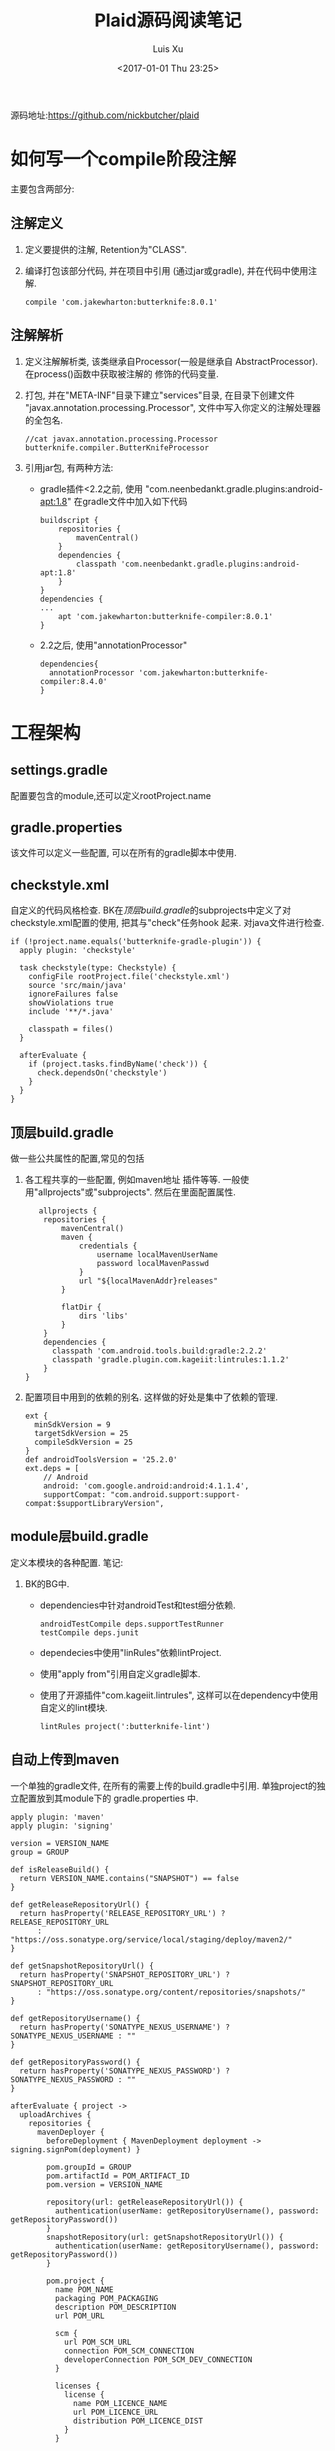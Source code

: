 #+OPTIONS: toc:t H:3
#+AUTHOR: Luis Xu
#+EMAIL: xuzhengchaojob@gmail.com
#+DATE: <2017-01-01 Thu 23:25>

#+TITLE: Plaid源码阅读笔记

源码地址:https://github.com/nickbutcher/plaid 

* 如何写一个compile阶段注解
主要包含两部分:
** 注解定义
1. 定义要提供的注解, Retention为"CLASS".
2. 编译打包该部分代码, 并在项目中引用
   (通过jar或gradle), 并在代码中使用注解.
   #+BEGIN_EXAMPLE
    compile 'com.jakewharton:butterknife:8.0.1'
   #+END_EXAMPLE
** 注解解析
1. 定义注解解析类, 该类继承自Processor(一般是继承自
   AbstractProcessor). 在process()函数中获取被注解的
   修饰的代码变量.
2. 打包, 并在"META-INF"目录下建立"services"目录,
   在目录下创建文件 "javax.annotation.processing.Processor", 
   文件中写入你定义的注解处理器的全包名.
   #+BEGIN_EXAMPLE
   //cat javax.annotation.processing.Processor
   butterknife.compiler.ButterKnifeProcessor
   #+END_EXAMPLE
3. 引用jar包, 有两种方法:
   + gradle插件<2.2之前, 使用 "com.neenbedankt.gradle.plugins:android-apt:1.8"
     在gradle文件中加入如下代码
     #+BEGIN_EXAMPLE
buildscript {
    repositories {
        mavenCentral()
    }
    dependencies {
        classpath 'com.neenbedankt.gradle.plugins:android-apt:1.8'
    }
}
dependencies {
...
    apt 'com.jakewharton:butterknife-compiler:8.0.1'
}
     #+END_EXAMPLE
   + 2.2之后, 使用"annotationProcessor"
     #+BEGIN_EXAMPLE
     dependencies{
       annotationProcessor 'com.jakewharton:butterknife-compiler:8.4.0'
     }
     #+END_EXAMPLE
* 工程架构
** settings.gradle
配置要包含的module,还可以定义rootProject.name
** gradle.properties
该文件可以定义一些配置, 可以在所有的gradle脚本中使用.
** checkstyle.xml
自定义的代码风格检查.
BK在[[顶层build.gradle]]的subprojects中定义了对
checkstyle.xml配置的使用, 把其与"check"任务hook
起来. 对java文件进行检查. 
#+BEGIN_EXAMPLE
  if (!project.name.equals('butterknife-gradle-plugin')) {
    apply plugin: 'checkstyle'

    task checkstyle(type: Checkstyle) {
      configFile rootProject.file('checkstyle.xml')
      source 'src/main/java'
      ignoreFailures false
      showViolations true
      include '**/*.java'

      classpath = files()
    }

    afterEvaluate {
      if (project.tasks.findByName('check')) {
        check.dependsOn('checkstyle')
      }
    }
  }
#+END_EXAMPLE
** 顶层build.gradle
做一些公共属性的配置,常见的包括
1. 各工程共享的一些配置, 例如maven地址
   插件等等. 一般使用"allprojects"或"subprojects".
   然后在里面配置属性. 
   #+BEGIN_EXAMPLE
   allprojects {
    repositories {
        mavenCentral()
        maven {
            credentials {
                username localMavenUserName
                password localMavenPasswd
            }
            url "${localMavenAddr}releases"
        }

        flatDir {
            dirs 'libs'
        }
    }
    dependencies {
      classpath 'com.android.tools.build:gradle:2.2.2'
      classpath 'gradle.plugin.com.kageiit:lintrules:1.1.2'
    }
}
   #+END_EXAMPLE
2. 配置项目中用到的依赖的别名.
   这样做的好处是集中了依赖的管理.
   #+BEGIN_EXAMPLE
ext {
  minSdkVersion = 9
  targetSdkVersion = 25
  compileSdkVersion = 25
}
def androidToolsVersion = '25.2.0'
ext.deps = [
    // Android
    android: 'com.google.android:android:4.1.1.4',
    supportCompat: "com.android.support:support-compat:$supportLibraryVersion",
   #+END_EXAMPLE
** module层build.gradle
定义本模块的各种配置.
笔记:
1. BK的BG中.
   + dependencies中针对androidTest和test细分依赖.
     #+BEGIN_EXAMPLE
  androidTestCompile deps.supportTestRunner
  testCompile deps.junit
     #+END_EXAMPLE
   + dependecies中使用"linRules"依赖lintProject.
   + 使用"apply from"引用自定义gradle脚本.
   + 使用了开源插件"com.kageiit.lintrules", 
     这样可以在dependency中使用自定义的lint模块.
     #+BEGIN_EXAMPLE
       lintRules project(':butterknife-lint')
     #+END_EXAMPLE
** 自动上传到maven
一个单独的gradle文件, 在所有的需要上传的build.gradle中引用. 
单独project的独立配置放到其module下的 gradle.properties 中.
#+BEGIN_EXAMPLE
apply plugin: 'maven'
apply plugin: 'signing'

version = VERSION_NAME
group = GROUP

def isReleaseBuild() {
  return VERSION_NAME.contains("SNAPSHOT") == false
}

def getReleaseRepositoryUrl() {
  return hasProperty('RELEASE_REPOSITORY_URL') ? RELEASE_REPOSITORY_URL
      : "https://oss.sonatype.org/service/local/staging/deploy/maven2/"
}

def getSnapshotRepositoryUrl() {
  return hasProperty('SNAPSHOT_REPOSITORY_URL') ? SNAPSHOT_REPOSITORY_URL
      : "https://oss.sonatype.org/content/repositories/snapshots/"
}

def getRepositoryUsername() {
  return hasProperty('SONATYPE_NEXUS_USERNAME') ? SONATYPE_NEXUS_USERNAME : ""
}

def getRepositoryPassword() {
  return hasProperty('SONATYPE_NEXUS_PASSWORD') ? SONATYPE_NEXUS_PASSWORD : ""
}

afterEvaluate { project ->
  uploadArchives {
    repositories {
      mavenDeployer {
        beforeDeployment { MavenDeployment deployment -> signing.signPom(deployment) }

        pom.groupId = GROUP
        pom.artifactId = POM_ARTIFACT_ID
        pom.version = VERSION_NAME

        repository(url: getReleaseRepositoryUrl()) {
          authentication(userName: getRepositoryUsername(), password: getRepositoryPassword())
        }
        snapshotRepository(url: getSnapshotRepositoryUrl()) {
          authentication(userName: getRepositoryUsername(), password: getRepositoryPassword())
        }

        pom.project {
          name POM_NAME
          packaging POM_PACKAGING
          description POM_DESCRIPTION
          url POM_URL

          scm {
            url POM_SCM_URL
            connection POM_SCM_CONNECTION
            developerConnection POM_SCM_DEV_CONNECTION
          }

          licenses {
            license {
              name POM_LICENCE_NAME
              url POM_LICENCE_URL
              distribution POM_LICENCE_DIST
            }
          }

          developers {
            developer {
              id POM_DEVELOPER_ID
              name POM_DEVELOPER_NAME
            }
          }
        }
      }
    }
  }

  signing {
    required { isReleaseBuild() && gradle.taskGraph.hasTask("uploadArchives") }
    sign configurations.archives
  }

  if (project.getPlugins().hasPlugin('com.android.application') ||
      project.getPlugins().hasPlugin('com.android.library')) {
    task install(type: Upload, dependsOn: assemble) {
      repositories.mavenInstaller {
        configuration = configurations.archives

        pom.groupId = GROUP
        pom.artifactId = POM_ARTIFACT_ID
        pom.version = VERSION_NAME

        pom.project {
          name POM_NAME
          packaging POM_PACKAGING
          description POM_DESCRIPTION
          url POM_URL

          scm {
            url POM_SCM_URL
            connection POM_SCM_CONNECTION
            developerConnection POM_SCM_DEV_CONNECTION
          }

          licenses {
            license {
              name POM_LICENCE_NAME
              url POM_LICENCE_URL
              distribution POM_LICENCE_DIST
            }
          }

          developers {
            developer {
              id POM_DEVELOPER_ID
              name POM_DEVELOPER_NAME
            }
          }
        }
      }
    }

    task androidJavadocs(type: Javadoc) {
      source = android.sourceSets.main.java.source
      classpath += project.files(android.getBootClasspath().join(File.pathSeparator))
    }

    task androidJavadocsJar(type: Jar, dependsOn: androidJavadocs) {
      classifier = 'javadoc'
      from androidJavadocs.destinationDir
    }

    task androidSourcesJar(type: Jar) {
      classifier = 'sources'
      from android.sourceSets.main.java.source
    }
  } else {
    install {
      repositories.mavenInstaller {
        pom.groupId = GROUP
        pom.artifactId = POM_ARTIFACT_ID
        pom.version = VERSION_NAME

        pom.project {
          name POM_NAME
          packaging POM_PACKAGING
          description POM_DESCRIPTION
          url POM_URL

          scm {
            url POM_SCM_URL
            connection POM_SCM_CONNECTION
            developerConnection POM_SCM_DEV_CONNECTION
          }

          licenses {
            license {
              name POM_LICENCE_NAME
              url POM_LICENCE_URL
              distribution POM_LICENCE_DIST
            }
          }

          developers {
            developer {
              id POM_DEVELOPER_ID
              name POM_DEVELOPER_NAME
            }
          }
        }
      }
    }

    task sourcesJar(type: Jar, dependsOn:classes) {
      classifier = 'sources'
      from sourceSets.main.allSource
    }

    task javadocJar(type: Jar, dependsOn:javadoc) {
      classifier = 'javadoc'
      from javadoc.destinationDir
    }
  }

  if (JavaVersion.current().isJava8Compatible()) {
    allprojects {
      tasks.withType(Javadoc) {
        options.addStringOption('Xdoclint:none', '-quiet')
      }
    }
  }

  artifacts {
    if (project.getPlugins().hasPlugin('com.android.application') ||
        project.getPlugins().hasPlugin('com.android.library')) {
      archives androidSourcesJar
      archives androidJavadocsJar
    } else {
      archives sourcesJar
      archives javadocJar
    }
  }
}

#+END_EXAMPLE
#+BEGIN_EXAMPLE
POM_NAME=Butterknife Gradle Plugin
POM_ARTIFACT_ID=butterknife-gradle-plugin
POM_PACKAGING=jar
#+END_EXAMPLE
* 注解处理过程用到的系统api
1. 注解处理的入口函数是 "boolean process(Set<? extends TypeElement> annotations, RoundEnvironment roundEnv);". 
   RoundEnviroment中包含了注解处理的信息. 
   通过调用其 ~getElementsAnnotatedWith(Class<? extends Annotation> a)~ 接口, 
   可以获取被参数注解修饰的所有元素. 该函数返回 [[Element]] 类.
** Element
Element代表了一个程序元素, 例如"包/类/方法"等.
其几个主要接口:
1. ~TypeMirror asType()~
   返回这个Element的类型, 例如基本类型/类/接口等.
2. ~ElementKind getKind();~
   返回元素的[[ElementKind]]
** TypeElement
代表一个类或一个接口
** ElementKind
详细的对Element做了分类, 包括:
PACKAGE/ENUM/CLASS/ANNOTATION_TYPE/INTERFACE/ENUM_CONSTANT/FIELD/PARAMETER/LOCAL_VARIABLE/EXCEPTION_PARAMETER/METHOD/CONSTRUCTOR/STATIC_INIT/INSTANCE_INIT/TYPE_PARAMETER/OTHER/RESOURCE_VARIABLE.
其中,
1. CLASS和ENUM被认为是class.
2. INTERFACE和ANNOTATION_TYPE被认为是interface.
* style
** 定义应用的整体style
 并在AndroidMainifest.xml的"application"中使用, 常用字段
 1. colorPrimary: is Main theme colors, 
    used for the default action bar background
 2. colorAccent: theme UI controls like checkboxes 
    and text fields
 3. statusBarColor:标题栏颜色
 4. navigationBarColor: 底部导航栏颜色
** 页面的style
 除了[[定义应用的整体style]]的属性外, 常用属性还包括:
 1. windowDrawsSystemBarBackgrounds: 状态栏是否覆盖在页面上,
    即页面的顶部和系统状态栏的顶部相同. 
    相当于代码 ~android:fitsSystemWindows="true"~
 2. windowActionBarOverlay: action bar覆盖在内容之上
 3. windowActionModeOverlay: 当触发显示一些系统上下文的action bar时
    (例如长按文字弹出的复制,粘贴对话框),
    该属性设置为true可以使得这些bar覆盖在页面之上, 
    而不是占据页面空间(使页面上/下移动)
** View的常用属性 
 1. clipToPadding: 属性定义了是否允许ViewGroup在padding中绘制,
    该值默认为true, 即不允许. 
    例如若我们给ListView设置了
    android:paddingTop="70dip" android:paddingBottom="70dip" 
    那么我们可以看到ListView的头部以上和尾部以下都占有70大小的padding,
    在滑动ListView的过程中这个padding当然是存在的.
    在padding部分是看不到ListView的item的,本质上是在这两部分没有绘制 
    我们的ListView. 
* Home
** 布局设置
*这个布局设置方法常见于FrameLayout中.*

home页的根布局是DrawerLayout, 其主页面是一个FrameLayout. 
由于设置了全屏模式. 为了避免toolbar和底部的按钮位置太靠上或靠下.
在onCreate中为这个DrawerLayout添加了一个 OnApplyWindowInsetsListener, 
并在listener中设置页面布局:
1. 获取系统顶部状态栏的位置信息, 然后将toolbar的margin设置为获取到的数据
   以实现toolbar显示在状态栏的下方.
   #+BEGIN_SRC java
                   ViewGroup.MarginLayoutParams lpToolbar = (ViewGroup.MarginLayoutParams) toolbar
                        .getLayoutParams();
                lpToolbar.topMargin += insets.getSystemWindowInsetTop();
                lpToolbar.leftMargin += insets.getSystemWindowInsetLeft();
                lpToolbar.rightMargin += insets.getSystemWindowInsetRight();
                toolbar.setLayoutParams(lpToolbar);
   #+END_SRC
2. RecyclerView也调用setPadding设置其布局参数, 保证在
   toolbar下方.
   #+BEGIN_SRC java
                grid.setPadding(
                        grid.getPaddingLeft() + insets.getSystemWindowInsetLeft(), // landscape
                        insets.getSystemWindowInsetTop()
                                + ViewUtils.getActionBarSize(HomeActivity.this),
                        grid.getPaddingRight() + insets.getSystemWindowInsetRight(), // landscape
                        grid.getPaddingBottom() + insets.getSystemWindowInsetBottom());
   #+END_SRC
3. 通过获取导航栏的位置信息布局按钮.
   #+BEGIN_SRC java
               ViewGroup.MarginLayoutParams lpFab = (ViewGroup.MarginLayoutParams) fab
                        .getLayoutParams();
                lpFab.bottomMargin += insets.getSystemWindowInsetBottom(); // portrait
                lpFab.rightMargin += insets.getSystemWindowInsetRight(); // landscape
                fab.setLayoutParams(lpFab);
   #+END_SRC
4. ViewStub占位
   使用ViewStub可以在使用的时候才初始化控件.
   #+BEGIN_SRC xml
   <ViewStub
            android:id="@+id/stub_no_connection"
            android:layout_width="wrap_content"
            android:layout_height="wrap_content"
            android:layout_gravity="center"
            android:layout="@layout/no_connection"/>
   #+END_SRC
** 设置actionbar
在布局文件中定义Toolbar控件, 然后onCreate中
调用setActionBar()来设置这个控件为Actionbar.
1. 该函数后可以做一些toolbar动画. 例如标题文字
   的慢慢扩大展现.
   #+BEGIN_SRC java
    private void animateToolbar() {
        // this is gross but toolbar doesn't expose it's children to animate them :(
        View t = toolbar.getChildAt(0);
        if (t != null && t instanceof TextView) {
            TextView title = (TextView) t;

            // fade in and space out the title.  Animating the letterSpacing performs horribly so
            // fake it by setting the desired letterSpacing then animating the scaleX ¯\_(ツ)_/¯
            title.setAlpha(0f);
            title.setScaleX(0.8f);

            title.animate()
                    .alpha(1f)
                    .scaleX(1f)
                    .setStartDelay(300)
                    .setDuration(2000)
                    .setInterpolator(AnimUtils.getFastOutSlowInInterpolator(this));
        }
    }   
   #+END_SRC
2. onCreateOptionsMenu()函数中去加载menu. 
   通过设置menu项的"showAsAction"属性来决定其是否
   显示在ActionBar上.
   #+BEGIN_SRC xml
<?xml version="1.0" encoding="utf-8"?>

<!--
  Copyright 2015 Google Inc.

  Licensed under the Apache License, Version 2.0 (the "License");
  you may not use this file except in compliance with the License.
  You may obtain a copy of the License at

       http://www.apache.org/licenses/LICENSE-2.0

  Unless required by applicable law or agreed to in writing, software
  distributed under the License is distributed on an "AS IS" BASIS,
  WITHOUT WARRANTIES OR CONDITIONS OF ANY KIND, either express or implied.
  See the License for the specific language governing permissions and
  limitations under the License.
  -->

<menu xmlns:android="http://schemas.android.com/apk/res/android">

    <item
        android:id="@+id/menu_search"
        android:title="@string/search"
        android:icon="@drawable/ic_search_24dp"
        android:showAsAction="always" />

    <item
        android:id="@+id/menu_filter"
        android:title="@string/filter"
        android:icon="@drawable/ic_filter"
        android:showAsAction="always" />

    <item
        android:id="@+id/menu_dribbble_login"
        android:title="@string/dribbble_login"
        android:showAsAction="never" />

    <item
        android:id="@+id/menu_designer_news_login"
        android:title="@string/designer_news_login"
        android:showAsAction="never" />

    <item
        android:id="@+id/menu_about"
        android:title="@string/about"
        android:showAsAction="never" />

</menu>   
   #+END_SRC
3. onPrepareOptionsMenu()来更新menu的展示状态.
4. onOptionsItemSelected()中设置点击函数.
** 抽屉控件
通过对控件设置"layout_gravity"设置该控件为
DrawerLayout的抽屉组件.
** 数据加载和UI逻辑
主要是展示数据加载(更新)过程的UI效果.
*** 基本组件
1. DataManager用于加载数据.
2. RecyclerView用于展示数据.
3. ProgressBar用于表示正在加载.
4. ViewStub用于占位, 表示无法连接网络.
5. checkEmptyState()函数:
   + 如果RV中有数据, PB设为GONE.
   + 如果没有
     + 设置toolbar的Z轴为0.
     + 如果有网络, 设置PB可见.
6. checkConnectivity()函数检查网络
   + 如果断网, PB消失.
   + (如果没有初始化断网控件, 则调用ViewStub的inflate()函数初始化)
     展示断网动画.
*** 逻辑
1. onCreate()阶段第一次加载数据.
2. onCreate()的末尾调用checkEmptyState()函数.
   检查当前状态.
3. 每次进入onResume()都去调用checkConnectivity.
4. 网络状态发生切换时的处理.
   当网络可用时, 如果当前没有数据, 则显示PB,
   并使用DataManager加载数据.
5. 加载更多数据.
   通过实现RV的OnScrollListener来根据当前的数据显示情况, 
   然后实现加载逻辑.
   同时, RV的adapter也注册了加载监听. 当发现要加载更多数据时,
   会展示一个PB项目.
6. 上划. 
   上划会覆盖toolbar,这是通过设置了RV的另一个ScrollListener,
   + 如果当前可见的第一个item是RV的第一个item,并且
     第一个view的top等于RV的paddingTop. 则将toolbar的
     Z轴设置为0.
   + 否则设为-1, 实现覆盖效果.
